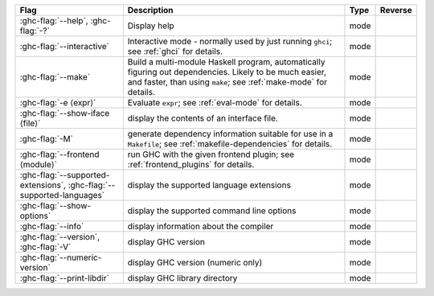 .. This file is generated by utils/mkUserGuidePart

+--------------------------------------------------------------+------------------------------------------------------------------------------------------------------+--------------------------------+---------------------------------------------------------+
| Flag                                                         | Description                                                                                          | Type                           | Reverse                                                 |
+==============================================================+======================================================================================================+================================+=========================================================+
| :ghc-flag:`--help`, :ghc-flag:`-?`                           | Display help                                                                                         | mode                           |                                                         |
+--------------------------------------------------------------+------------------------------------------------------------------------------------------------------+--------------------------------+---------------------------------------------------------+
| :ghc-flag:`--interactive`                                    | Interactive mode - normally used by just running ``ghci``; see :ref:`ghci` for details.              | mode                           |                                                         |
+--------------------------------------------------------------+------------------------------------------------------------------------------------------------------+--------------------------------+---------------------------------------------------------+
| :ghc-flag:`--make`                                           | Build a multi-module Haskell program, automatically figuring out dependencies. Likely to be          | mode                           |                                                         |
|                                                              | much easier, and faster, than using ``make``; see :ref:`make-mode` for details.                      |                                |                                                         |
+--------------------------------------------------------------+------------------------------------------------------------------------------------------------------+--------------------------------+---------------------------------------------------------+
| :ghc-flag:`-e ⟨expr⟩`                                        | Evaluate ``expr``; see :ref:`eval-mode` for details.                                                 | mode                           |                                                         |
+--------------------------------------------------------------+------------------------------------------------------------------------------------------------------+--------------------------------+---------------------------------------------------------+
| :ghc-flag:`--show-iface ⟨file⟩`                              | display the contents of an interface file.                                                           | mode                           |                                                         |
+--------------------------------------------------------------+------------------------------------------------------------------------------------------------------+--------------------------------+---------------------------------------------------------+
| :ghc-flag:`-M`                                               | generate dependency information suitable for use in a ``Makefile``; see                              | mode                           |                                                         |
|                                                              | :ref:`makefile-dependencies` for details.                                                            |                                |                                                         |
+--------------------------------------------------------------+------------------------------------------------------------------------------------------------------+--------------------------------+---------------------------------------------------------+
| :ghc-flag:`--frontend ⟨module⟩`                              | run GHC with the given frontend plugin; see :ref:`frontend_plugins` for details.                     | mode                           |                                                         |
+--------------------------------------------------------------+------------------------------------------------------------------------------------------------------+--------------------------------+---------------------------------------------------------+
| :ghc-flag:`--supported-extensions`,                          | display the supported language extensions                                                            | mode                           |                                                         |
| :ghc-flag:`--supported-languages`                            |                                                                                                      |                                |                                                         |
+--------------------------------------------------------------+------------------------------------------------------------------------------------------------------+--------------------------------+---------------------------------------------------------+
| :ghc-flag:`--show-options`                                   | display the supported command line options                                                           | mode                           |                                                         |
+--------------------------------------------------------------+------------------------------------------------------------------------------------------------------+--------------------------------+---------------------------------------------------------+
| :ghc-flag:`--info`                                           | display information about the compiler                                                               | mode                           |                                                         |
+--------------------------------------------------------------+------------------------------------------------------------------------------------------------------+--------------------------------+---------------------------------------------------------+
| :ghc-flag:`--version`, :ghc-flag:`-V`                        | display GHC version                                                                                  | mode                           |                                                         |
+--------------------------------------------------------------+------------------------------------------------------------------------------------------------------+--------------------------------+---------------------------------------------------------+
| :ghc-flag:`--numeric-version`                                | display GHC version (numeric only)                                                                   | mode                           |                                                         |
+--------------------------------------------------------------+------------------------------------------------------------------------------------------------------+--------------------------------+---------------------------------------------------------+
| :ghc-flag:`--print-libdir`                                   | display GHC library directory                                                                        | mode                           |                                                         |
+--------------------------------------------------------------+------------------------------------------------------------------------------------------------------+--------------------------------+---------------------------------------------------------+

